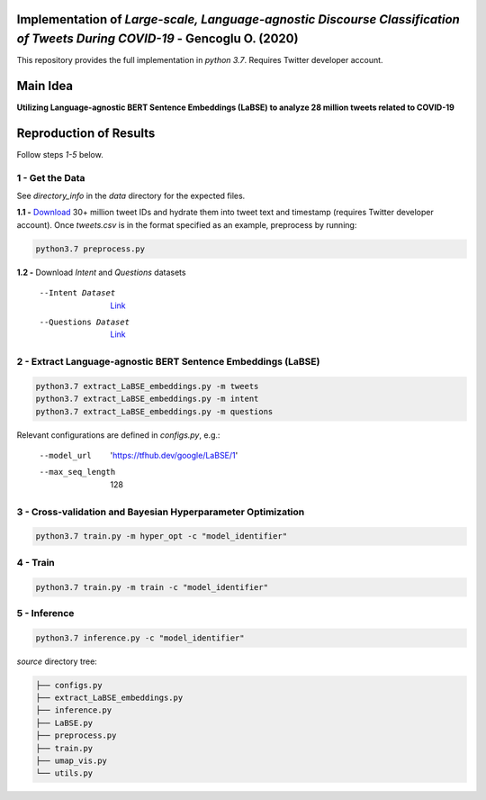 .. image:: https://github.com/ogencoglu/Language-agnostic_BERT_COVID19_Twitter/blob/master/media/timeline.png
   :width: 400

Implementation of `Large-scale, Language-agnostic Discourse Classification of Tweets During COVID-19` - Gencoglu O. (2020)
====================
This repository provides the full implementation in *python 3.7*. Requires Twitter developer account.

Main Idea
====================
**Utilizing Language-agnostic BERT Sentence Embeddings (LaBSE) to analyze 28 million tweets related to COVID-19**

.. raw:: html

    <img src="https://github.com/ogencoglu/Language-agnostic_BERT_COVID19_Twitter/blob/master/media/umap.png" height="600px">

Reproduction of Results
====================

Follow steps *1-5* below.

1 - Get the Data
--------------

See *directory_info* in the *data* directory for the expected files.

**1.1 -** `Download <https://zenodo.org/record/3738018#.Xya8tGMzbCJ>`_ 30+ million tweet IDs and hydrate them into tweet text and timestamp (requires Twitter developer account). Once *tweets.csv* is in the format specified as an example, preprocess by running:

.. code-block:: bash

  python3.7 preprocess.py

**1.2 -** Download *Intent* and *Questions* datasets

  --Intent Dataset        `Link <https://fb.me/covid_mcid_dataset>`_
  --Questions Dataset     `Link <https://github.com/JerryWei03/COVID-Q>`_

2 - Extract Language-agnostic BERT Sentence Embeddings (LaBSE)
-------------------------------

.. code-block:: bash

  python3.7 extract_LaBSE_embeddings.py -m tweets
  python3.7 extract_LaBSE_embeddings.py -m intent
  python3.7 extract_LaBSE_embeddings.py -m questions

Relevant configurations are defined in *configs.py*, e.g.:

  --model_url                  'https://tfhub.dev/google/LaBSE/1'
  --max_seq_length             128

3 - Cross-validation and Bayesian Hyperparameter Optimization
-------------------------------

.. code-block:: bash

  python3.7 train.py -m hyper_opt -c "model_identifier"

4 - Train
-------------------------------

.. code-block:: bash

  python3.7 train.py -m train -c "model_identifier"

5 - Inference
-------------------------------

.. code-block:: bash

  python3.7 inference.py -c "model_identifier"

*source* directory tree:

.. code-block:: bash

  ├── configs.py
  ├── extract_LaBSE_embeddings.py
  ├── inference.py
  ├── LaBSE.py
  ├── preprocess.py
  ├── train.py
  ├── umap_vis.py
  └── utils.py
